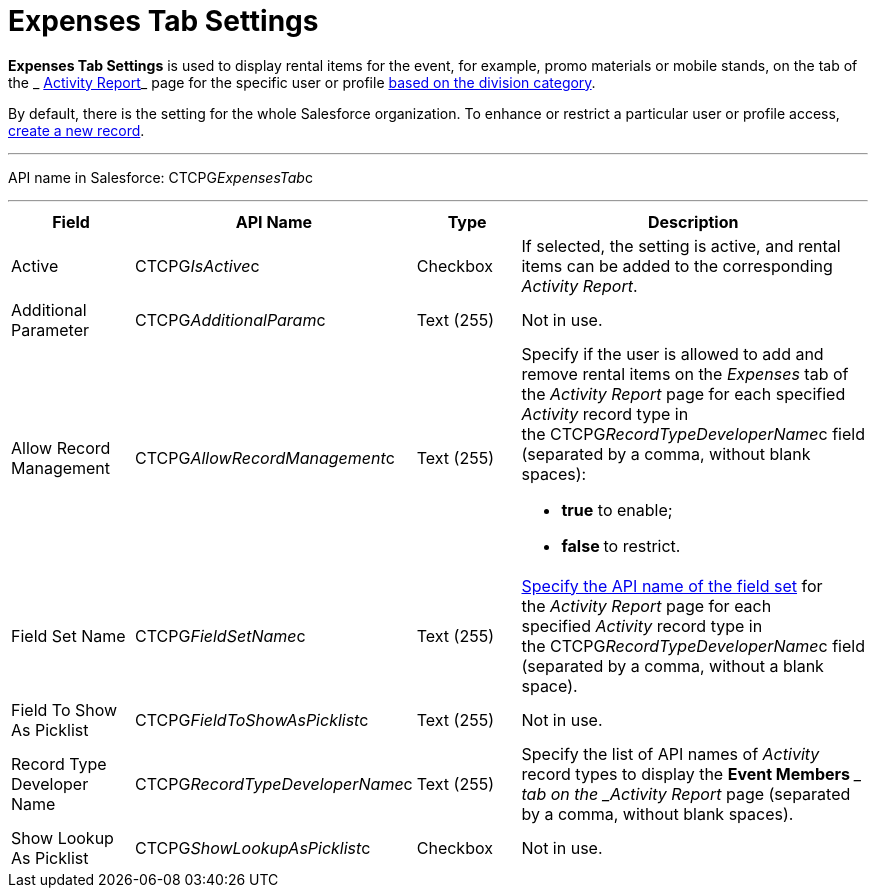 = Expenses Tab Settings

*Expenses Tab Settings* is used to display rental items for the event,
for example, promo materials or mobile stands, on the tab of the
_ xref:activity-report-interface.html#h2_1673179481[Activity Report]_
page for the specific user or profile  xref:admin-guide/targeting-and-marketing-cycles-management/add-a-new-division[based
on the division category]. 

By default, there is the setting for the whole Salesforce organization.
To enhance or restrict a particular user or profile access,
 xref:admin-guide/activity-report-management/configure-an-event-member-tab[create a new record].

'''''

API name in Salesforce: CTCPG__ExpensesTab__c

'''''

[width="100%",cols="25%,25%,25%,25%",]
|===
|*Field* |*API Name* |*Type* |*Description*

|Active  |CTCPG__IsActive__c |Checkbox  |If selected, the
setting is active, and rental items can be added to the corresponding
_Activity Report_.

|Additional Parameter  |CTCPG__AdditionalParam__c |Text (255) 
|Not in use.

|Allow Record Management  |CTCPG__AllowRecordManagement__c
|Text (255) a|
Specify if the user is allowed to add and remove rental items on the
__Expenses __tab of the _Activity Report_ page for each specified
_Activity_ record type in the CTCPG__RecordTypeDeveloperName__c
field (separated by a comma, without blank spaces):

* *true* to enable;
* **false **to restrict.

|Field Set Name  |CTCPG__FieldSetName__c |Text (255)
| xref:admin-guide/activity-report-management/configure-an-expenses-tab[Specify the API name of the field
set] for the _Activity Report_ page for each
specified _Activity_ record type in
the CTCPG__RecordTypeDeveloperName__c field (separated by a
comma, without a blank space).

|Field To Show As Picklist  |CTCPG__FieldToShowAsPicklist__c
|Text (255) |Not in use.

|Record Type Developer Name
|CTCPG__RecordTypeDeveloperName__c |Text (255) |Specify the
list of API names of _Activity_ record types to display the *Event
Members* __ tab on the _Activity Report_ page (separated by a comma,
without blank spaces).

|Show Lookup As Picklist |CTCPG__ShowLookupAsPicklist__c
|Checkbox  |Not in use.
|===
